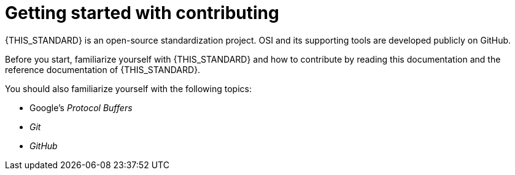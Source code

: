 = Getting started with contributing

{THIS_STANDARD} is an open-source standardization project.
OSI and its supporting tools are developed publicly on GitHub.

Before you start, familiarize yourself with {THIS_STANDARD} and how to contribute by reading this documentation and the reference documentation of {THIS_STANDARD}.

You should also familiarize yourself with the following topics:

* Google's _Protocol Buffers_
* _Git_
* _GitHub_
